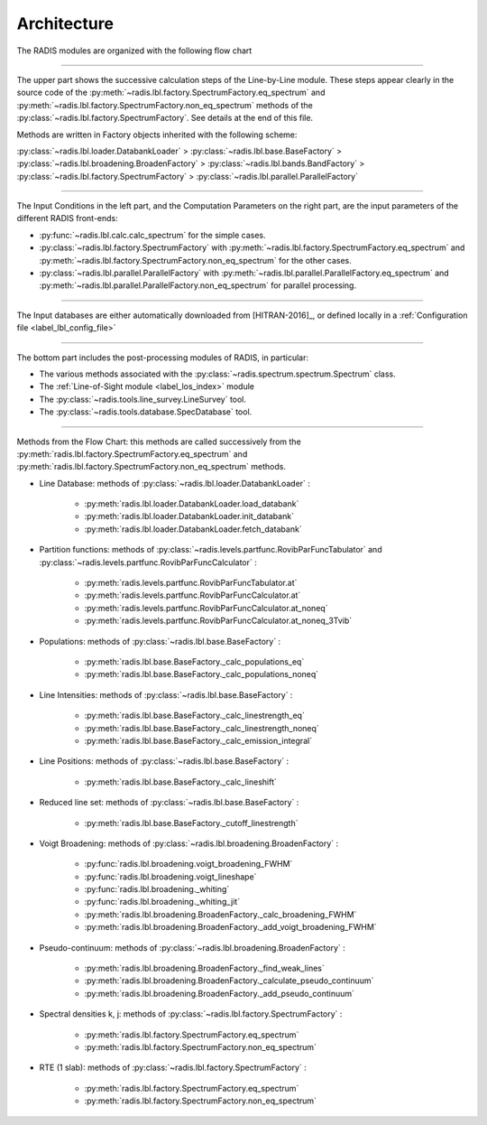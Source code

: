 .. _label_dev_architecture:

Architecture
============

The RADIS modules are organized with the following flow chart

.. image:: RADIS_flow_chart.*
    :alt: https://radis.readthedocs.io/en/latest/_images/RADIS_flow_chart.svg
    :scale: 100 %

-------------------------------------------------------------------------

The upper part shows the successive calculation steps of the Line-by-Line module.
These steps appear clearly in the source code of the
:py:meth:`~radis.lbl.factory.SpectrumFactory.eq_spectrum` and
:py:meth:`~radis.lbl.factory.SpectrumFactory.non_eq_spectrum` methods of the
:py:class:`~radis.lbl.factory.SpectrumFactory`.
See details at the end of this file.

Methods are written in Factory objects inherited with the following scheme:

:py:class:`~radis.lbl.loader.DatabankLoader` > :py:class:`~radis.lbl.base.BaseFactory` >
:py:class:`~radis.lbl.broadening.BroadenFactory` > :py:class:`~radis.lbl.bands.BandFactory` >
:py:class:`~radis.lbl.factory.SpectrumFactory` > :py:class:`~radis.lbl.parallel.ParallelFactory`


-------------------------------------------------------------------------

The Input Conditions in the left part, and the Computation Parameters on the right part,
are the input parameters of the different RADIS front-ends:

- :py:func:`~radis.lbl.calc.calc_spectrum` for the simple cases.
- :py:class:`~radis.lbl.factory.SpectrumFactory` with :py:meth:`~radis.lbl.factory.SpectrumFactory.eq_spectrum`
  and :py:meth:`~radis.lbl.factory.SpectrumFactory.non_eq_spectrum` for the other cases.
- :py:class:`~radis.lbl.parallel.ParallelFactory` with :py:meth:`~radis.lbl.parallel.ParallelFactory.eq_spectrum`
  and :py:meth:`~radis.lbl.parallel.ParallelFactory.non_eq_spectrum` for parallel processing.


-------------------------------------------------------------------------

The Input databases are either automatically downloaded from [HITRAN-2016]_, or defined
locally in a :ref:`Configuration file <label_lbl_config_file>`

-------------------------------------------------------------------------


The bottom part includes the post-processing modules of RADIS, in particular:

- The various methods associated with the :py:class:`~radis.spectrum.spectrum.Spectrum` class.

- The :ref:`Line-of-Sight module <label_los_index>` module

- The :py:class:`~radis.tools.line_survey.LineSurvey` tool.

- The :py:class:`~radis.tools.database.SpecDatabase` tool.



-------------------------------------------------------------------------

Methods from the Flow Chart: this methods are called successively from the
:py:meth:`radis.lbl.factory.SpectrumFactory.eq_spectrum` and
:py:meth:`radis.lbl.factory.SpectrumFactory.non_eq_spectrum` methods.

- Line Database: methods of :py:class:`~radis.lbl.loader.DatabankLoader` :

    - :py:meth:`radis.lbl.loader.DatabankLoader.load_databank`
    - :py:meth:`radis.lbl.loader.DatabankLoader.init_databank`
    - :py:meth:`radis.lbl.loader.DatabankLoader.fetch_databank`

- Partition functions: methods of :py:class:`~radis.levels.partfunc.RovibParFuncTabulator`
  and :py:class:`~radis.levels.partfunc.RovibParFuncCalculator` :

    - :py:meth:`radis.levels.partfunc.RovibParFuncTabulator.at`
    - :py:meth:`radis.levels.partfunc.RovibParFuncCalculator.at`
    - :py:meth:`radis.levels.partfunc.RovibParFuncCalculator.at_noneq`
    - :py:meth:`radis.levels.partfunc.RovibParFuncCalculator.at_noneq_3Tvib`

- Populations: methods of :py:class:`~radis.lbl.base.BaseFactory` :

    - :py:meth:`radis.lbl.base.BaseFactory._calc_populations_eq`
    - :py:meth:`radis.lbl.base.BaseFactory._calc_populations_noneq`

- Line Intensities: methods of :py:class:`~radis.lbl.base.BaseFactory` :

    - :py:meth:`radis.lbl.base.BaseFactory._calc_linestrength_eq`
    - :py:meth:`radis.lbl.base.BaseFactory._calc_linestrength_noneq`
    - :py:meth:`radis.lbl.base.BaseFactory._calc_emission_integral`

- Line Positions:  methods of :py:class:`~radis.lbl.base.BaseFactory` :

    - :py:meth:`radis.lbl.base.BaseFactory._calc_lineshift`

- Reduced line set: methods of :py:class:`~radis.lbl.base.BaseFactory` :

    - :py:meth:`radis.lbl.base.BaseFactory._cutoff_linestrength`

- Voigt Broadening: methods of :py:class:`~radis.lbl.broadening.BroadenFactory` :

    - :py:func:`radis.lbl.broadening.voigt_broadening_FWHM`
    - :py:func:`radis.lbl.broadening.voigt_lineshape`
    - :py:func:`radis.lbl.broadening._whiting`
    - :py:func:`radis.lbl.broadening._whiting_jit`
    - :py:meth:`radis.lbl.broadening.BroadenFactory._calc_broadening_FWHM`
    - :py:meth:`radis.lbl.broadening.BroadenFactory._add_voigt_broadening_FWHM`

- Pseudo-continuum: methods of :py:class:`~radis.lbl.broadening.BroadenFactory` :

    - :py:meth:`radis.lbl.broadening.BroadenFactory._find_weak_lines`
    - :py:meth:`radis.lbl.broadening.BroadenFactory._calculate_pseudo_continuum`
    - :py:meth:`radis.lbl.broadening.BroadenFactory._add_pseudo_continuum`

- Spectral densities k, j: methods of :py:class:`~radis.lbl.factory.SpectrumFactory` :

    - :py:meth:`radis.lbl.factory.SpectrumFactory.eq_spectrum`
    - :py:meth:`radis.lbl.factory.SpectrumFactory.non_eq_spectrum`

- RTE (1 slab): methods of :py:class:`~radis.lbl.factory.SpectrumFactory` :

    - :py:meth:`radis.lbl.factory.SpectrumFactory.eq_spectrum`
    - :py:meth:`radis.lbl.factory.SpectrumFactory.non_eq_spectrum`